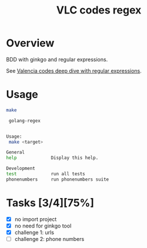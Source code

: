 #+title: VLC codes regex

* Overview

BDD with ginkgo and regular expressions.

See [[https://github.com/z0rzi/dev-dive/tree/master/2024-02-13_Regular_Expressions][Valencia codes deep dive with regular expressions]].

* Usage

#+begin_src sh :results code :exports both
make
#+end_src

#+RESULTS:
#+begin_src sh
 golang-regex


Usage:
 make <target>

General
help             Display this help.

Development
test             run all tests
phonenumbers     run phonenumbers suite
#+end_src

* Tasks [3/4][75%]

- [X] no import project
- [X] no need for ginkgo tool
- [X] challenge 1: urls
- [ ] challenge 2: phone numbers
